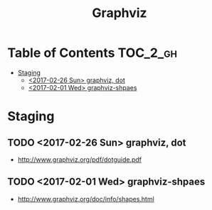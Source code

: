 #+TITLE: Graphviz

* Table of Contents :TOC_2_gh:
 - [[#staging][Staging]]
   - [[#2017-02-26-sun-graphviz-dot][<2017-02-26 Sun> graphviz, dot]]
   - [[#2017-02-01-wed-graphviz-shpaes][<2017-02-01 Wed> graphviz-shpaes]]

* Staging
** TODO <2017-02-26 Sun> graphviz, dot
- http://www.graphviz.org/pdf/dotguide.pdf

** TODO <2017-02-01 Wed> graphviz-shpaes
- http://www.graphviz.org/doc/info/shapes.html
